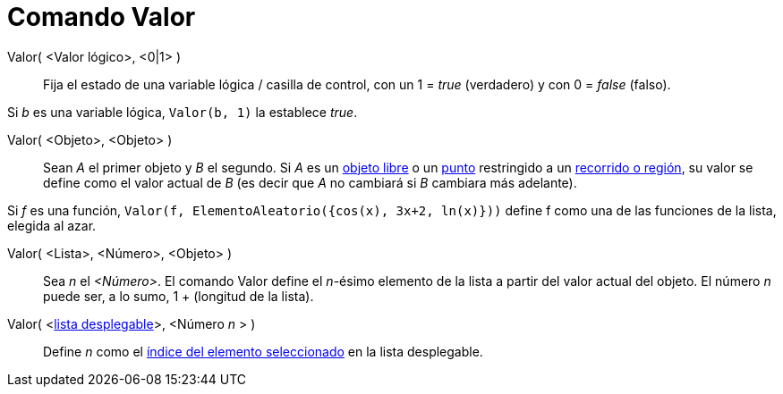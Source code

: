 = Comando Valor
:page-en: commands/SetValue_Command
ifdef::env-github[:imagesdir: /es/modules/ROOT/assets/images]

Valor( <Valor lógico>, <0|1> )::
  Fija el estado de una variable lógica / casilla de control, con un 1 = _true_ (verdadero) y con 0 = _false_ (falso).

[EXAMPLE]
====

Si _b_ es una variable lógica, `++ Valor(b, 1)++` la establece _true_.

====

Valor( <Objeto>, <Objeto> )::
  Sean _A_ el primer objeto y _B_ el segundo. Si _A_ es un xref:/Objetos_libres_dependientes_y_auxiliares.adoc[objeto
  libre] o un xref:/Puntos_y_Vectores.adoc[punto] restringido a un xref:/Objetos_Geométricos.adoc[recorrido o región],
  su valor se define como el valor actual de _B_ (es decir que _A_ no cambiará si _B_ cambiara más adelante).

[EXAMPLE]
====

Si _f_ es una función, `++Valor(f, ElementoAleatorio({cos(x), 3x+2, ln(x)}))++` define f como una de las funciones de la
lista, elegida al azar.

====

Valor( <Lista>, <Número>, <Objeto> )::
  Sea _n_ el _<Número>_. El comando Valor define el _n_-ésimo elemento de la lista a partir del valor actual del objeto.
  El número _n_ puede ser, a lo sumo, 1 + (longitud de la lista).

Valor( <xref:/Objetos_de_Acción.adoc[lista desplegable]>, <Número _n_ > )::
  Define _n_ como el xref:/commands/ÍndiceElegido.adoc[índice del elemento seleccionado] en la lista desplegable.
